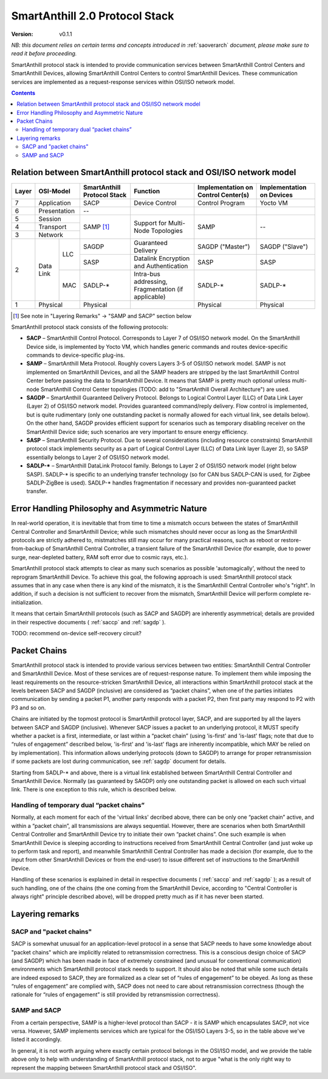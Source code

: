 ..  Copyright (c) 2015, OLogN Technologies AG. All rights reserved.
    Redistribution and use of this file in source (.rst) and compiled
    (.html, .pdf, etc.) forms, with or without modification, are permitted
    provided that the following conditions are met:
        * Redistributions in source form must retain the above copyright
          notice, this list of conditions and the following disclaimer.
        * Redistributions in compiled form must reproduce the above copyright
          notice, this list of conditions and the following disclaimer in the
          documentation and/or other materials provided with the distribution.
        * Neither the name of the OLogN Technologies AG nor the names of its
          contributors may be used to endorse or promote products derived from
          this software without specific prior written permission.
    THIS SOFTWARE IS PROVIDED BY THE COPYRIGHT HOLDERS AND CONTRIBUTORS "AS IS"
    AND ANY EXPRESS OR IMPLIED WARRANTIES, INCLUDING, BUT NOT LIMITED TO, THE
    IMPLIED WARRANTIES OF MERCHANTABILITY AND FITNESS FOR A PARTICULAR PURPOSE
    ARE DISCLAIMED. IN NO EVENT SHALL OLogN Technologies AG BE LIABLE FOR ANY
    DIRECT, INDIRECT, INCIDENTAL, SPECIAL, EXEMPLARY, OR CONSEQUENTIAL DAMAGES
    (INCLUDING, BUT NOT LIMITED TO, PROCUREMENT OF SUBSTITUTE GOODS OR
    SERVICES; LOSS OF USE, DATA, OR PROFITS; OR BUSINESS INTERRUPTION) HOWEVER
    CAUSED AND ON ANY THEORY OF LIABILITY, WHETHER IN CONTRACT, STRICT
    LIABILITY, OR TORT (INCLUDING NEGLIGENCE OR OTHERWISE) ARISING IN ANY WAY
    OUT OF THE USE OF THIS SOFTWARE, EVEN IF ADVISED OF THE POSSIBILITY OF SUCH
    DAMAGE

.. _saprotostack:

SmartAnthill 2.0 Protocol Stack
===============================

:Version:   v0.1.1

*NB: this document relies on certain terms and concepts introduced in*
:ref:`saoverarch` *document, please make sure to read it before proceeding.*

SmartAnthill protocol stack is intended to provide communication services between SmartAnthill Control Centers and SmartAnthill Devices, allowing SmartAnthill Control Centers to control SmartAnthill Devices. These communication services are implemented as a request-response services within OSI/ISO network model.

.. contents::

Relation between SmartAnthill protocol stack and OSI/ISO network model
----------------------------------------------------------------------

+--------+--------------+------------------+-----------------------+----------------------+------------------------+
| Layer  | OSI-Model    | SmartAnthill     |     Function          | Implementation       | Implementation         |
|        |              | Protocol Stack   |                       | on Control Center(s) | on Devices             |
+========+==============+==================+=======================+======================+========================+
| 7      | Application  | SACP             | Device Control        | Control Program      | Yocto VM               |
+--------+--------------+------------------+-----------------------+----------------------+------------------------+
| 6      | Presentation | --               |                       |                      |                        |
+--------+--------------+------------------+-----------------------+----------------------+------------------------+
| 5      | Session      | SAMP [1]_        | Support for           | SAMP                 |   --                   |
+--------+--------------+                  | Multi-Node Topologies |                      |                        |
| 4      | Transport    |                  |                       |                      |                        |
+--------+--------------+                  |                       |                      |                        |
| 3      | Network      |                  |                       |                      |                        |
|        |              |                  |                       |                      |                        |
+--------+----------+---+------------------+-----------------------+----------------------+------------------------+
|        |          |LLC| SAGDP            | Guaranteed            | SAGDP ("Master")     | SAGDP ("Slave")        |
|        |          |   |                  | Delivery              |                      |                        |
|        |          |   +------------------+-----------------------+----------------------+------------------------+
|        |          |   | SASP             | Datalink Encryption   | SASP                 | SASP                   |
|        |          |   |                  | and Authentication    |                      |                        |
| 2      | Data Link+---+------------------+-----------------------+----------------------+------------------------+
|        |          |MAC| SADLP-*          | Intra-bus addressing, | SADLP-*              | SADLP-*                |
|        |          |   |                  | Fragmentation         |                      |                        |
|        |          |   |                  | (if applicable)       |                      |                        |
+--------+----------+---+------------------+-----------------------+----------------------+------------------------+
| 1      | Physical     | Physical         |                       | Physical             | Physical               |
+--------+--------------+------------------+-----------------------+----------------------+------------------------+

.. [1] See note in "Layering Remarks" -> "SAMP and SACP" section below

SmartAnthill protocol stack consists of the following protocols:

* **SACP** – SmartAnthill Control Protocol. Corresponds to Layer 7 of OSI/ISO network model. On the SmartAnthill Device side, is implemented by Yocto VM, which handles generic commands and routes device-specific commands to device-specific plug-ins.

* **SAMP** – SmartAnthill Meta Protocol. Roughly covers Layers 3-5 of OSI/ISO network model. SAMP is not implemented on SmartAnthill Devices, and all the SAMP headers are stripped by the last SmartAnthill Control Center before passing the data to SmartAnthill Device. It means that SAMP is pretty much optional unless multi-node SmartAnthill Control Center topologies (TODO: add to "SmartAnthill Overall Architecture") are used.

* **SAGDP** – SmartAnthill Guaranteed Delivery Protocol. Belongs to Logical Control Layer (LLC) of Data Link Layer (Layer 2) of OSI/ISO network model. Provides guaranteed command/reply delivery. Flow control is implemented, but is quite rudimentary (only one outstanding packet is normally allowed for each virtual link, see details below). On the other hand, SAGDP provides efficient support for scenarios such as temporary disabling receiver on the SmartAnthill Device side; such scenarios are very important to ensure energy efficiency.

* **SASP** – SmartAnthill Security Protocol. Due to several considerations (including resource constraints) SmartAnthill protocol stack implements security as a part of Logical Control Layer (LLC) of Data Link layer (Layer 2), so SASP essentially belongs to Layer 2 of OSI/ISO network model.

* **SADLP-\*** – SmartAnthill DataLink Protocol family. Belongs to Layer 2 of OSI/ISO network model (right below SASP). SADLP-* is specific to an underlying transfer technology (so for CAN bus SADLP-CAN is used, for Zigbee SADLP-ZigBee is used). SADLP-* handles fragmentation if necessary and provides non-guaranteed packet transfer.


Error Handling Philosophy and Asymmetric Nature
-----------------------------------------------
In real-world operation, it is inevitable that from time to time a mismatch occurs between the states of SmartAnthill Central Controller and SmartAnthill Device; while such mismatches should never occur as long as the SmartAnthill protocols are strictly adhered to, mistmatches still may occur for many practical reasons, such as reboot or restore-from-backup of SmartAnthill Central Controller, a transient failure of the SmartAnthill Device (for example, due to power surge, near-depleted battery, RAM soft error due to cosmic rays, etc.).

SmartAnthill protocol stack attempts to clear as many such scenarios as possible 'automagically', without the need to reprogram SmartAnthill Device. To achieve this goal, the following approach is used: SmartAnthill protocol stack assumes that in any case when there is any kind of the mismatch, it is the SmartAnthill Central Controller who's "right". In addition, if such a decision is not sufficient to recover from the mismatch, SmartAnthill Device will perform complete re-initialization.

It means that certain SmartAnthill protocols (such as SACP and SAGDP) are inherently asymmetrical; details are provided in their respective documents (
:ref:`saccp`  and 
:ref:`sagdp` ).

TODO: recommend on-device self-recovery circuit?


Packet Chains
-------------

SmartAnthill protocol stack is intended to provide various services between two entities: SmartAnthill Central Controller and SmartAnthill Device. Most of these services are of request-response nature. To implement them while imposing the least requirements on the resource-stricken SmartAnthill Device, all interactions within SmartAnthill protocol stack at the levels between SACP and SAGDP (inclusive) are considered as “packet chains”, when one of the parties initiates communication by sending a packet P1, another party responds with a packet P2, then first party may respond to P2 with P3 and so on.

Chains are initiated by the topmost protocol is SmartAnthill protocol layer, SACP, and are supported by all the layers between SACP and SAGDP (inclusive). Whenever SACP issues a packet to an underlying protocol, it MUST specify whether a packet is a first, intermediate, or last within a “packet chain” (using 'is-first' and 'is-last' flags; note that due to “rules of engagement” described below, 'is-first' and 'is-last' flags are inherently incompatible, which MAY be relied on by implementation). This information allows underlying protocols (down to SAGDP) to arrange for proper retransmission if some packets are lost during communication, see 
:ref:`sagdp` document for details.

Starting from SADLP-* and above, there is a virtual link established between SmartAnthill Central Controller and SmartAnthill Device. Normally (as guaranteed by SAGDP) only one outstanding packet is allowed on each such virtual link. There is one exception to this rule, which is described below.

Handling of temporary dual “packet chains”
^^^^^^^^^^^^^^^^^^^^^^^^^^^^^^^^^^^^^^^^^^

Normally, at each moment for each of the 'virtual links' decribed above, there can be only one “packet chain” active, and within a “packet chain”, all transmissions are always sequential. However, there are scenarios when both SmartAnthill Central Controller and SmartAnthill Device try to initiate their own “packet chains”. One such example is when SmartAnthill Device is sleeping according to instructions received from SmartAnthill Central Controller (and just woke up to perform task and report), and meanwhile SmartAnthill Central Controller has made a decision (for example, due to the input from other SmartAnthill Devices or from the end-user) to issue different set of instructions to the SmartAnthill Device.

Handling of these scenarios is explained in detail in respective documents (
:ref:`saccp` and 
:ref:`sagdp` ); as a result of such handling, one of the chains (the one coming from the SmartAnthill Device, according to "Central Controller is always right" principle described above), will be dropped pretty much as if it has never been started.


Layering remarks
----------------

SACP and "packet chains"
^^^^^^^^^^^^^^^^^^^^^^^^

SACP is somewhat unusual for an application-level protocol in a sense that SACP needs to have some knowledge about "packet chains" which are implicitly related to retransmission correctness. This is a conscious design choice of SACP (and SAGDP) which has been made in face of extremely constrained (and unusual for conventional communication) environments which SmartAnthill protocol stack needs to support. It should also be noted that while some such details are indeed exposed to SACP, they are formalized as a clear set of “rules of engagement” to be obeyed. As long as these “rules of engagement” are complied with, SACP does not need to care about retransmission correctness (though the rationale for “rules of engagement” is still provided by retransmission correctness).

SAMP and SACP
^^^^^^^^^^^^^

From a certain perspective, SAMP is a higher-level protocol than SACP - it is SAMP which encapsulates SACP, not vice versa. However, SAMP implements services which are typical for the OSI/ISO Layers 3-5, so in the table above we've listed it accordingly.

In general, it is not worth arguing where exactly certain protocol belongs in the OSI/ISO model, and we provide the table above only to help  with understanding of SmartAnthill protocol stack, not to argue "what is the only right way to represent the mapping between SmartAnthill protocol stack and OSI/ISO".

